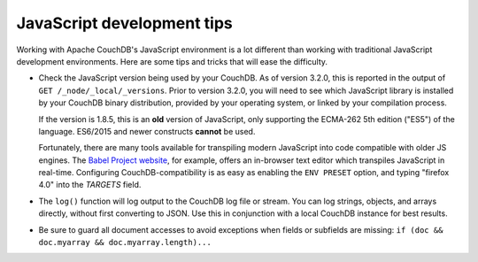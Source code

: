 .. Licensed under the Apache License, Version 2.0 (the "License"); you may not
.. use this file except in compliance with the License. You may obtain a copy of
.. the License at
..
..   http://www.apache.org/licenses/LICENSE-2.0
..
.. Unless required by applicable law or agreed to in writing, software
.. distributed under the License is distributed on an "AS IS" BASIS, WITHOUT
.. WARRANTIES OR CONDITIONS OF ANY KIND, either express or implied. See the
.. License for the specific language governing permissions and limitations under
.. the License.

.. _best-practices/jsdevel:

===========================
JavaScript development tips
===========================

Working with Apache CouchDB's JavaScript environment is a lot different than
working with traditional JavaScript development environments. Here are some
tips and tricks that will ease the difficulty.

.. rst-class:: open

- Check the JavaScript version being used by your CouchDB. As of version 3.2.0,
  this is reported in the output of ``GET /_node/_local/_versions``. Prior to
  version 3.2.0, you will   need to see which JavaScript library is installed by
  your CouchDB binary   distribution, provided by your operating system, or
  linked by your compilation process.

  If the version is 1.8.5, this is an **old** version of JavaScript, only
  supporting the ECMA-262 5th edition ("ES5") of the language. ES6/2015 and
  newer constructs **cannot** be used.

  Fortunately, there are many tools available for transpiling modern JavaScript
  into code compatible with older JS engines. The `Babel Project website
  <http://babeljs.io/repl>`_, for example, offers an in-browser text editor
  which transpiles JavaScript in real-time. Configuring CouchDB-compatibility
  is as easy as enabling the ``ENV PRESET`` option, and typing "firefox 4.0"
  into the *TARGETS* field.

- The ``log()`` function will log output to the CouchDB log file or stream.
  You can log strings, objects, and arrays directly, without first converting
  to JSON.  Use this in conjunction with a local CouchDB instance for best
  results.

- Be sure to guard all document accesses to avoid exceptions when fields
  or subfields are missing: ``if (doc && doc.myarray && doc.myarray.length)...``
